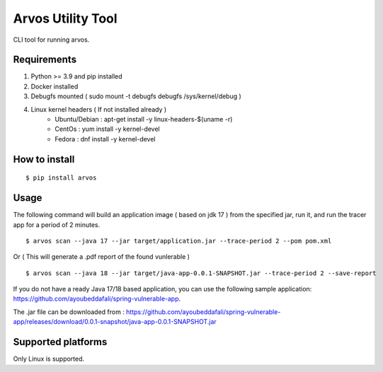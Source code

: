 Arvos Utility Tool
=====================

CLI tool for running arvos.

Requirements
--------------------------

1. Python >= 3.9 and pip installed
2. Docker installed
3. Debugfs mounted ( sudo mount -t debugfs debugfs /sys/kernel/debug )
4. Linux kernel headers ( If not installed already )
    - Ubuntu/Debian : apt-get install -y linux-headers-$(uname -r)
    - CentOs : yum install -y kernel-devel
    - Fedora : dnf install -y kernel-devel


How to install
------------------

::

    $ pip install arvos


Usage
------

The following command will build an application image ( based on jdk 17 ) from the specified jar, run it, and run the tracer app for a period of 2 minutes.

::

    $ arvos scan --java 17 --jar target/application.jar --trace-period 2 --pom pom.xml

Or  ( This will generate a .pdf report of the found vunlerable )

:: 

    $ arvos scan --java 18 --jar target/java-app-0.0.1-SNAPSHOT.jar --trace-period 2 --save-report


If you do not have a ready Java 17/18 based application, you can use the following sample application: https://github.com/ayoubeddafali/spring-vulnerable-app. 

The .jar file can be downloaded from : https://github.com/ayoubeddafali/spring-vulnerable-app/releases/download/0.0.1-snapshot/java-app-0.0.1-SNAPSHOT.jar


Supported platforms
---------------------

Only Linux is supported.








